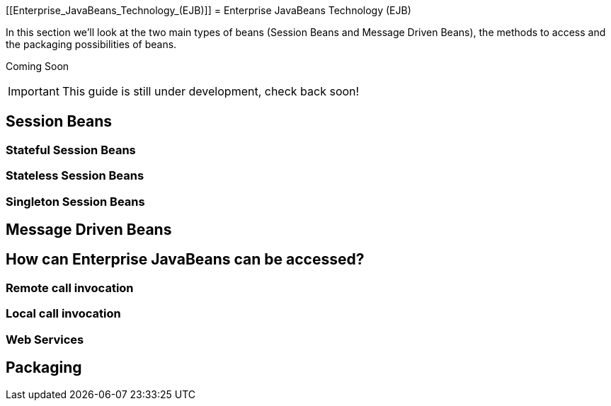 [[Enterprise_JavaBeans_Technology_(EJB)]]
= Enterprise JavaBeans Technology (EJB)

In this section we'll look at the two main types of beans (Session Beans
and Message Driven Beans), the methods to access and the packaging
possibilities of beans.

Coming Soon

[IMPORTANT]

This guide is still under development, check back soon!

[[session-beans]]
== Session Beans

[[stateful-session-beans]]
=== Stateful Session Beans

[[stateless-session-beans]]
=== Stateless Session Beans

[[singleton-session-beans]]
=== Singleton Session Beans

[[message-driven-beans]]
== Message Driven Beans

[[how-can-enterprise-javabeans-can-be-accessed]]
== How can Enterprise JavaBeans can be accessed?

[[remote-call-invocation]]
=== Remote call invocation

[[local-call-invocation]]
=== Local call invocation

[[web-services]]
=== Web Services

[[packaging]]
== Packaging
